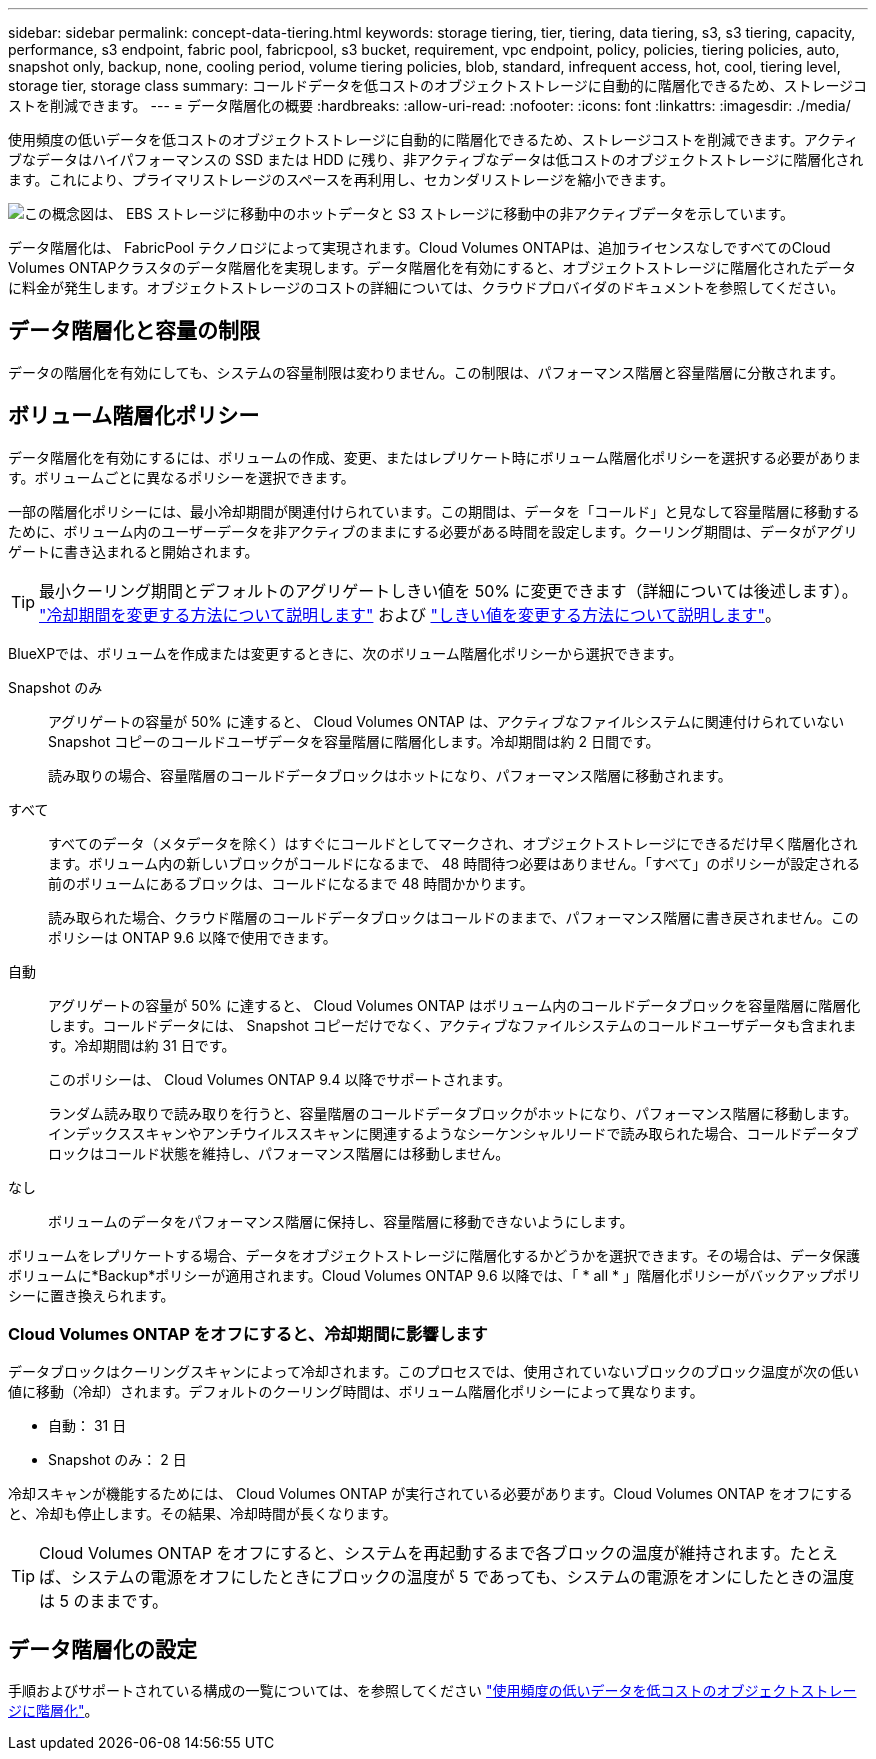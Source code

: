 ---
sidebar: sidebar 
permalink: concept-data-tiering.html 
keywords: storage tiering, tier, tiering, data tiering, s3, s3 tiering, capacity, performance, s3 endpoint, fabric pool, fabricpool, s3 bucket, requirement, vpc endpoint, policy, policies, tiering policies, auto, snapshot only, backup, none, cooling period, volume tiering policies, blob, standard, infrequent access, hot, cool, tiering level, storage tier, storage class 
summary: コールドデータを低コストのオブジェクトストレージに自動的に階層化できるため、ストレージコストを削減できます。 
---
= データ階層化の概要
:hardbreaks:
:allow-uri-read: 
:nofooter: 
:icons: font
:linkattrs: 
:imagesdir: ./media/


[role="lead"]
使用頻度の低いデータを低コストのオブジェクトストレージに自動的に階層化できるため、ストレージコストを削減できます。アクティブなデータはハイパフォーマンスの SSD または HDD に残り、非アクティブなデータは低コストのオブジェクトストレージに階層化されます。これにより、プライマリストレージのスペースを再利用し、セカンダリストレージを縮小できます。

image:diagram_data_tiering.png["この概念図は、 EBS ストレージに移動中のホットデータと S3 ストレージに移動中の非アクティブデータを示しています。"]

データ階層化は、 FabricPool テクノロジによって実現されます。Cloud Volumes ONTAPは、追加ライセンスなしですべてのCloud Volumes ONTAPクラスタのデータ階層化を実現します。データ階層化を有効にすると、オブジェクトストレージに階層化されたデータに料金が発生します。オブジェクトストレージのコストの詳細については、クラウドプロバイダのドキュメントを参照してください。

ifdef::aws[]



== AWS でのデータ階層化

AWS でデータ階層化を有効にすると、 Cloud Volumes ONTAP はホットデータのパフォーマンス階層として EBS 、アクセス頻度の低いデータの大容量階層として AWS S3 を使用します。

高パフォーマンス階層:: パフォーマンス階層には、汎用 SSD （ GP3 または gp2 ）またはプロビジョニングされる IOPS SSD （ io1 ）を使用できます。
+
--
スループット最適化 HDD （ st1 ）を使用している場合、オブジェクトストレージへのデータの階層化は推奨されません。

--
大容量階層:: Cloud Volumes ONTAP システムは、アクセス頻度の低いデータを1つのS3バケットに階層化します。
+
--
BlueXPでは、作業環境ごとに1つのS3バケットが作成され、fabric-pool-_cluster unique identifier_という名前が付けられています。ボリュームごとに異なる S3 バケットが作成されることはありません。

BlueXPはS3バケットを作成する際、次のデフォルト設定を使用します。

* ストレージクラス：Standard
* デフォルトの暗号化：無効
* Block public access：すべてのパブリックアクセスをブロックします
* オブジェクトの所有権：ACLが有効
* バケットのバージョン管理：無効
* オブジェクトロック：無効


--
ストレージクラス:: AWS の階層化データのデフォルトのストレージクラスは _Standard_ です。Standard は、複数の可用性ゾーンにまたがって保存された頻繁にアクセスされるデータに最適です。
+
--
アクセス頻度の低いデータがない場合は、ストレージクラスを次のいずれかに変更することで、ストレージコストを削減できます。_Intelligent Tiering _、_one-Zone低頻度アクセス_、_Standard -低頻度アクセス_、または_S3 Glacier Instant Retrieval。ストレージクラスを変更すると、アクセス頻度の低いデータは Standard ストレージクラスから始まり、 30 日経ってもアクセスされない場合は選択したストレージクラスに移行されます。

データにアクセスするとアクセスコストが高くなるため、ストレージクラスを変更する前にこの点を考慮する必要があります。 https://aws.amazon.com/s3/storage-classes["Amazon S3 ストレージクラスに関する詳細情報"^]。

作業環境の作成時にストレージクラスを選択し、あとでいつでも変更できます。ストレージクラスの変更の詳細については、を参照してください link:task-tiering.html["使用頻度の低いデータを低コストのオブジェクトストレージに階層化"]。

データ階層化のストレージクラスは、システム全体に適用されます。ボリューム単位ではありません。

--


endif::aws[]

ifdef::azure[]



== Azure のデータ階層化

Azure でデータ階層化を有効にすると、 Cloud Volumes ONTAP は、ホットデータ用のパフォーマンス階層として Azure で管理されているディスクを、アクセス頻度の低いデータ用の大容量階層として Azure Blob Storage を使用します。

高パフォーマンス階層:: 高パフォーマンス階層には SSD と HDD があります。
大容量階層:: Cloud Volumes ONTAP システムは、アクセス頻度の低いデータを単一のBLOBコンテナに階層化します。
+
--
BlueXPでは、Cloud Volumes ONTAP の作業環境ごとに1つのコンテナを持つ新しいストレージアカウントが作成されます。ストレージアカウントの名前はランダムです。ボリュームごとに異なるコンテナは作成されません。

BlueXPでは、次の設定でストレージアカウントが作成されます。

* アクセス層：ホット
* パフォーマンス：標準
* 冗長性：ローカル冗長ストレージ（LRS）
* アカウント：StorageV2（汎用v2）
* REST API処理にはセキュアな転送が必要：有効
* ストレージアカウントキーへのアクセス：有効
* TLSの最小バージョン：バージョン1.2
* インフラストラクチャの暗号化:無効


--
ストレージアクセス階層:: Azure の階層化データのデフォルトのストレージアクセス階層は、 _hot_tier です。ホット階層は、大容量階層でアクセス頻度が高いデータに最適です。
+
--
大容量階層のアクセス頻度の低いデータにアクセスする予定がない場合は、_cool_storage階層に変更することでストレージコストを削減できます。ストレージ階層をクールに変更すると、アクセス頻度の低い大容量階層のデータがクールなストレージ階層に直接移動します。

データにアクセスするとアクセスコストが高くなるため、ストレージ階層を変更する前にこの点を考慮する必要があります。 https://docs.microsoft.com/en-us/azure/storage/blobs/storage-blob-storage-tiers["Azure BLOB ストレージのアクセス階層の詳細については、こちらを参照してください"^]。

作業環境の作成時にストレージ階層を選択し、あとでいつでも変更できます。ストレージ階層の変更の詳細については、を参照してください link:task-tiering.html["使用頻度の低いデータを低コストのオブジェクトストレージに階層化"]。

データ階層化のためのストレージアクセス階層は、システム全体に適用されます。ボリューム単位ではありません。

--


endif::azure[]

ifdef::gcp[]



== Google Cloudのデータ階層化

Google Cloudでデータ階層化を有効にすると、Cloud Volumes ONTAP はホットデータのパフォーマンス階層として永続的ディスクを使用し、アクセス頻度の低いデータの大容量階層としてGoogle Cloud Storageバケットを使用します。

高パフォーマンス階層:: パフォーマンス階層には、 SSD 永続ディスク、分散型永続ディスク、標準の永続ディスクがあります。
大容量階層:: Cloud Volumes ONTAP システムは、アクセス頻度の低いデータを1つのGoogle Cloud Storageバケットに階層化します。
+
--
BlueXPは'各作業環境用にバケットを作成し'fabric-pool-_cluster unique identifier_という名前を付けますボリュームごとに異なるバケットが作成されることはありません。

BlueXPでバケットを作成すると、次のデフォルト設定が使用されます。

* 場所の種類：地域
* ストレージクラス：Standard
* public access：オブジェクトACLに依存します
* アクセスコントロール：きめ細かな設定
* 保護：なし
* データの暗号化：Googleで管理されるキー


--
ストレージクラス:: 階層化データのデフォルトのストレージクラスは、 _Standard Storage_class です。データへのアクセス頻度が低い場合は、 _Nearline Storage_or_Coldline Storage_ に変更することでストレージコストを削減できます。ストレージクラスを変更すると、それ以降のアクセス頻度の低いデータは選択したクラスに直接移動されます。
+
--

NOTE: ストレージクラスを変更すると、アクセス頻度の低い既存のデータがデフォルトのストレージクラスのままになります。既存のアクセス頻度の低いデータのストレージクラスを変更するには、指定を手動で実行する必要があります。

データにアクセスするとアクセスコストが高くなるため、ストレージクラスを変更する前にこの点を考慮する必要があります。 https://cloud.google.com/storage/docs/storage-classes["Google Cloud Storage のストレージクラスの詳細については、こちらをご覧ください"^]。

作業環境の作成時にストレージ階層を選択し、あとでいつでも変更できます。ストレージクラスの変更の詳細については、を参照してください link:task-tiering.html["使用頻度の低いデータを低コストのオブジェクトストレージに階層化"]。

データ階層化のストレージクラスは、システム全体に適用されます。ボリューム単位ではありません。

--


endif::gcp[]



== データ階層化と容量の制限

データの階層化を有効にしても、システムの容量制限は変わりません。この制限は、パフォーマンス階層と容量階層に分散されます。



== ボリューム階層化ポリシー

データ階層化を有効にするには、ボリュームの作成、変更、またはレプリケート時にボリューム階層化ポリシーを選択する必要があります。ボリュームごとに異なるポリシーを選択できます。

一部の階層化ポリシーには、最小冷却期間が関連付けられています。この期間は、データを「コールド」と見なして容量階層に移動するために、ボリューム内のユーザーデータを非アクティブのままにする必要がある時間を設定します。クーリング期間は、データがアグリゲートに書き込まれると開始されます。


TIP: 最小クーリング期間とデフォルトのアグリゲートしきい値を 50% に変更できます（詳細については後述します）。 http://docs.netapp.com/ontap-9/topic/com.netapp.doc.dot-mgng-stor-tier-fp/GUID-AD522711-01F9-4413-A254-929EAE871EBF.html["冷却期間を変更する方法について説明します"^] および http://docs.netapp.com/ontap-9/topic/com.netapp.doc.dot-mgng-stor-tier-fp/GUID-8FC4BFD5-F258-4AA6-9FCB-663D42D92CAA.html["しきい値を変更する方法について説明します"^]。

BlueXPでは、ボリュームを作成または変更するときに、次のボリューム階層化ポリシーから選択できます。

Snapshot のみ:: アグリゲートの容量が 50% に達すると、 Cloud Volumes ONTAP は、アクティブなファイルシステムに関連付けられていない Snapshot コピーのコールドユーザデータを容量階層に階層化します。冷却期間は約 2 日間です。
+
--
読み取りの場合、容量階層のコールドデータブロックはホットになり、パフォーマンス階層に移動されます。

--
すべて:: すべてのデータ（メタデータを除く）はすぐにコールドとしてマークされ、オブジェクトストレージにできるだけ早く階層化されます。ボリューム内の新しいブロックがコールドになるまで、 48 時間待つ必要はありません。「すべて」のポリシーが設定される前のボリュームにあるブロックは、コールドになるまで 48 時間かかります。
+
--
読み取られた場合、クラウド階層のコールドデータブロックはコールドのままで、パフォーマンス階層に書き戻されません。このポリシーは ONTAP 9.6 以降で使用できます。

--
自動:: アグリゲートの容量が 50% に達すると、 Cloud Volumes ONTAP はボリューム内のコールドデータブロックを容量階層に階層化します。コールドデータには、 Snapshot コピーだけでなく、アクティブなファイルシステムのコールドユーザデータも含まれます。冷却期間は約 31 日です。
+
--
このポリシーは、 Cloud Volumes ONTAP 9.4 以降でサポートされます。

ランダム読み取りで読み取りを行うと、容量階層のコールドデータブロックがホットになり、パフォーマンス階層に移動します。インデックススキャンやアンチウイルススキャンに関連するようなシーケンシャルリードで読み取られた場合、コールドデータブロックはコールド状態を維持し、パフォーマンス階層には移動しません。

--
なし:: ボリュームのデータをパフォーマンス階層に保持し、容量階層に移動できないようにします。


ボリュームをレプリケートする場合、データをオブジェクトストレージに階層化するかどうかを選択できます。その場合は、データ保護ボリュームに*Backup*ポリシーが適用されます。Cloud Volumes ONTAP 9.6 以降では、「 * all * 」階層化ポリシーがバックアップポリシーに置き換えられます。



=== Cloud Volumes ONTAP をオフにすると、冷却期間に影響します

データブロックはクーリングスキャンによって冷却されます。このプロセスでは、使用されていないブロックのブロック温度が次の低い値に移動（冷却）されます。デフォルトのクーリング時間は、ボリューム階層化ポリシーによって異なります。

* 自動： 31 日
* Snapshot のみ： 2 日


冷却スキャンが機能するためには、 Cloud Volumes ONTAP が実行されている必要があります。Cloud Volumes ONTAP をオフにすると、冷却も停止します。その結果、冷却時間が長くなります。


TIP: Cloud Volumes ONTAP をオフにすると、システムを再起動するまで各ブロックの温度が維持されます。たとえば、システムの電源をオフにしたときにブロックの温度が 5 であっても、システムの電源をオンにしたときの温度は 5 のままです。



== データ階層化の設定

手順およびサポートされている構成の一覧については、を参照してください link:task-tiering.html["使用頻度の低いデータを低コストのオブジェクトストレージに階層化"]。
